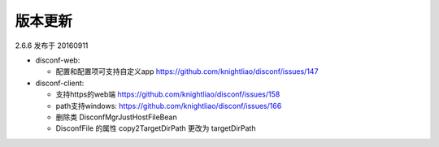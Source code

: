 版本更新
--------

2.6.6 发布于 20160911

-  disconf-web:

   -  配置和配置项可支持自定义app
      https://github.com/knightliao/disconf/issues/147

-  disconf-client:

   -  支持https的web端 https://github.com/knightliao/disconf/issues/158
   -  path支持windows: https://github.com/knightliao/disconf/issues/166
   -  删除类 DisconfMgrJustHostFileBean
   -  DisconfFile 的属性 copy2TargetDirPath 更改为 targetDirPath

